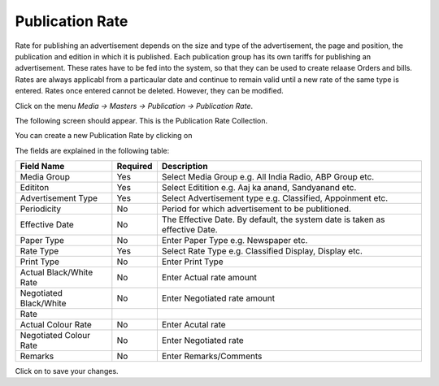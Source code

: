 .. |newImage| image:: images/button-new.png
.. |saveImage| image:: images/button-save.png

Publication Rate
----------------

Rate for publishing an advertisement depends on the size and type of the advertisement, the page and position, the publication and edition in which it is published. Each publication group has its own tariffs for publishing an advertisement. These rates have to be fed into the system, so that they can be used to create relaase Orders and bills. Rates are always applicabl from a particaular date and continue to remain valid until a new rate of the same type is entered. Rates once entered cannot be deleted. However, they can be modified.

Click on the menu *Media -> Masters -> Publication -> Publication Rate*.

The following screen should appear. This is the Publication Rate Collection.

.. image:: images/PublicationRate-Collection.png

You can create a new Publication Rate by clicking on |newImage|

.. image:: images/PublicationRate.png

The fields are explained in the following table:

=======================		 =============   ===============================================
Field Name          		 Required        Description
=======================		 =============   ===============================================
Media Group       		 Yes             Select Media Group e.g. All India Radio, ABP Group etc.
Edititon                 	 Yes             Select Editition e.g. Aaj ka anand, Sandyanand etc.
Advertisement Type               Yes             Select Advertisement type e.g. Classified, Appoinment etc.  
Periodicity                      No              Period for which advertisement to be publitioned.
Effective Date                   No              The Effective Date. By default, the system date is taken as effective Date.
Paper Type			 No              Enter Paper Type e.g. Newspaper etc.
Rate Type                        Yes	         Select Rate Type e.g. Classified Display, Display etc.
Print Type 			 No              Enter Print Type
Actual Black/White Rate          No              Enter Actual rate amount
Negotiated Black/White		 No   		 Enter Negotiated rate amount
 Rate     			               
Actual Colour Rate               No              Enter Acutal rate 
Negotiated Colour Rate           No              Enter Negotiated rate 
Remarks                          No              Enter Remarks/Comments 
=======================		 =============   ===============================================

Click on |saveImage| to save your changes.

